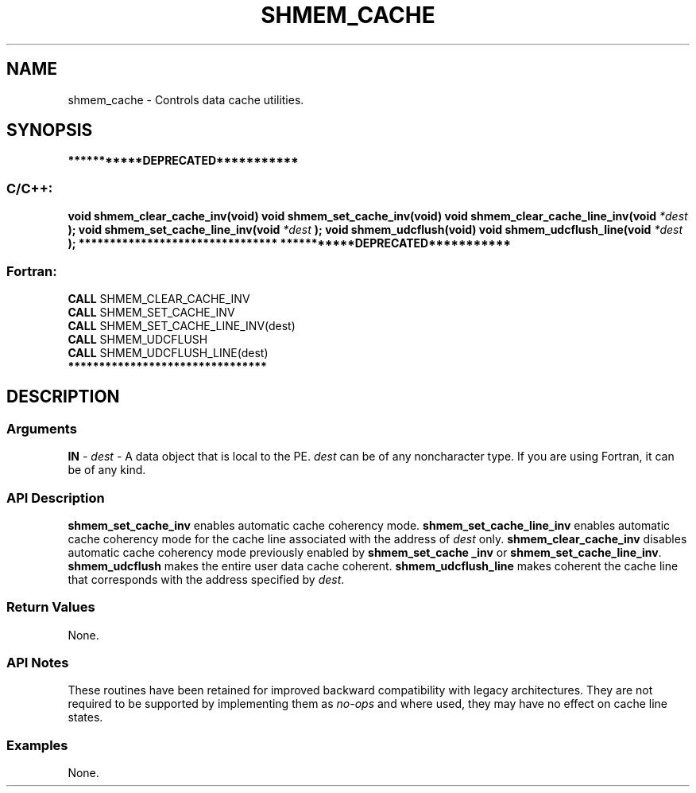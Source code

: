 .TH SHMEM_CACHE 3 "Open Source Software Solutions, Inc.""OpenSHMEM Library Documentation"
./ sectionStart
.SH NAME
shmem_cache \- 
Controls data cache utilities.
./ sectionEnd
./ sectionStart
.SH   SYNOPSIS
./ sectionEnd
./ sectionStart
.B ***********DEPRECATED***********
./ sectionEnd
./ sectionStart
.SS C/C++:
.B void
.B shmem_clear_cache_inv(void)
.B void
.B shmem_set_cache_inv(void)
.B void
.B shmem_clear_cache_line_inv(void
.I *dest
.B );
.B void
.B shmem_set_cache_line_inv(void
.I *dest
.B );
.B void
.B shmem_udcflush(void)
.B void
.B shmem_udcflush_line(void
.I *dest
.B );
./ sectionEnd
./ sectionStart
.B ********************************
./ sectionEnd
./ sectionStart
.B ***********DEPRECATED***********
./ sectionEnd
./ sectionStart
.SS Fortran:
.nf
.BR "CALL " "SHMEM_CLEAR_CACHE_INV"
.BR "CALL " "SHMEM_SET_CACHE_INV"
.BR "CALL " "SHMEM_SET_CACHE_LINE_INV(dest)"
.BR "CALL " "SHMEM_UDCFLUSH"
.BR "CALL " "SHMEM_UDCFLUSH_LINE(dest)"
.fi
./ sectionEnd
./ sectionStart
.B ********************************
./ sectionEnd
./ sectionStart
.SH DESCRIPTION
.SS Arguments
.BR "IN " -
.I dest
- A data object that is local to the PE. 
.I dest
can be of any noncharacter type. If you are using Fortran, it can be of any
kind.
./ sectionEnd
./ sectionStart
.SS API Description
.B shmem\_set\_cache\_inv
enables automatic cache coherency mode.
.B shmem\_set\_cache\_line\_inv
enables automatic cache coherency mode for
the cache line associated with the address of 
.I dest
only.
.B shmem\_clear\_cache\_inv
disables automatic cache coherency mode
previously enabled by 
.B shmem\_set\_cache\ \_inv
or
.BR "shmem\_set\_cache\_line\_inv" .
.B shmem\_udcflush
makes the entire user data cache coherent.
.B shmem\_udcflush\_line
makes coherent the cache line that corresponds with
the address specified by 
.IR "dest" .
.
./ sectionEnd
./ sectionStart
.SS Return Values
None.
./ sectionEnd
./ sectionStart
.SS API Notes
These routines have been retained for improved backward compatibility with
legacy architectures. They are not required to be supported by implementing
them as 
.I no-ops
and where used, they may have no effect on cache line
states.
./ sectionEnd
./ sectionStart
.SS Examples
None.
